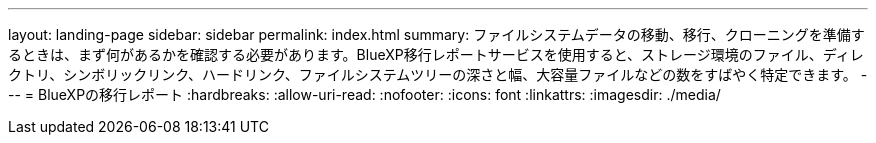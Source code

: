 ---
layout: landing-page 
sidebar: sidebar 
permalink: index.html 
summary: ファイルシステムデータの移動、移行、クローニングを準備するときは、まず何があるかを確認する必要があります。BlueXP移行レポートサービスを使用すると、ストレージ環境のファイル、ディレクトリ、シンボリックリンク、ハードリンク、ファイルシステムツリーの深さと幅、大容量ファイルなどの数をすばやく特定できます。  
---
= BlueXPの移行レポート
:hardbreaks:
:allow-uri-read: 
:nofooter: 
:icons: font
:linkattrs: 
:imagesdir: ./media/


